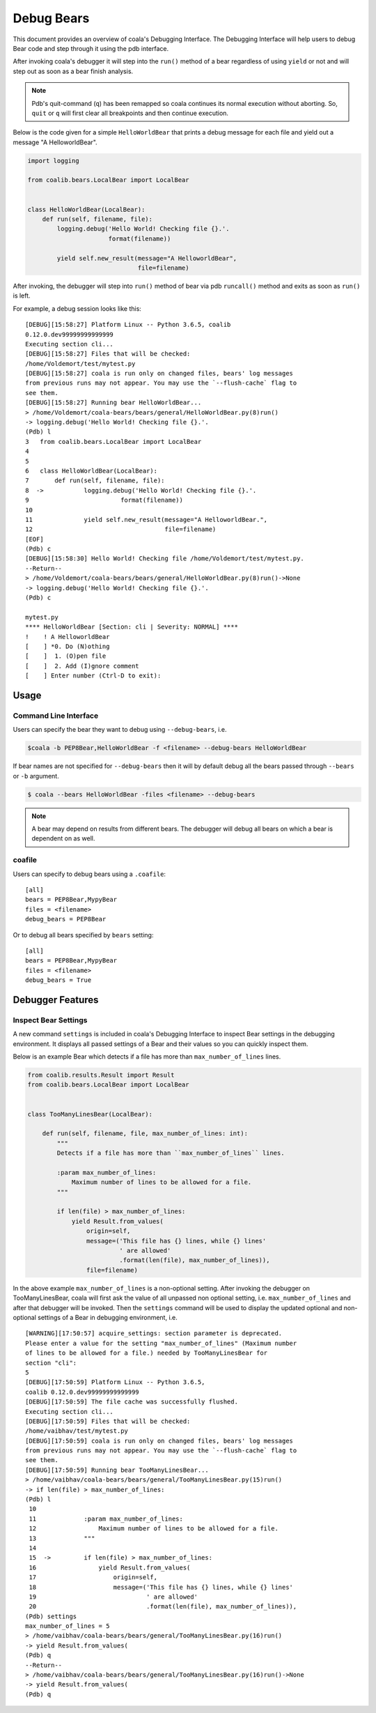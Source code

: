 Debug Bears
===========

This document provides an overview of coala's Debugging Interface.
The Debugging Interface will help users to debug Bear code and step through
it using the pdb interface.

After invoking coala's debugger it will step into the ``run()`` method of a
bear regardless of using ``yield`` or not and will step out as soon as a bear
finish analysis.

.. note::

    Pdb's quit-command (``q``) has been remapped so coala continues its
    normal execution without aborting. So, ``quit`` or ``q`` will first clear
    all breakpoints and then continue execution.

Below is the code given for a simple ``HelloWorldBear`` that prints a debug
message for each file and yield out a message "A HelloworldBear".

.. code:: python

    import logging

    from coalib.bears.LocalBear import LocalBear


    class HelloWorldBear(LocalBear):
        def run(self, filename, file):
            logging.debug('Hello World! Checking file {}.'.
                          format(filename))

            yield self.new_result(message="A HelloworldBear",
                                  file=filename)

After invoking, the debugger will step into ``run()`` method of bear via pdb
``runcall()`` method and exits as soon as ``run()`` is left.

For example, a debug session looks like this:

::

    [DEBUG][15:58:27] Platform Linux -- Python 3.6.5, coalib
    0.12.0.dev99999999999999
    Executing section cli...
    [DEBUG][15:58:27] Files that will be checked:
    /home/Voldemort/test/mytest.py
    [DEBUG][15:58:27] coala is run only on changed files, bears' log messages
    from previous runs may not appear. You may use the `--flush-cache` flag to
    see them.
    [DEBUG][15:58:27] Running bear HelloWorldBear...
    > /home/Voldemort/coala-bears/bears/general/HelloWorldBear.py(8)run()
    -> logging.debug('Hello World! Checking file {}.'.
    (Pdb) l
    3   from coalib.bears.LocalBear import LocalBear
    4
    5
    6   class HelloWorldBear(LocalBear):
    7       def run(self, filename, file):
    8  ->           logging.debug('Hello World! Checking file {}.'.
    9                         format(filename))
    10
    11              yield self.new_result(message="A HelloworldBear.",
    12                                    file=filename)
    [EOF]
    (Pdb) c
    [DEBUG][15:58:30] Hello World! Checking file /home/Voldemort/test/mytest.py.
    --Return--
    > /home/Voldemort/coala-bears/bears/general/HelloWorldBear.py(8)run()->None
    -> logging.debug('Hello World! Checking file {}.'.
    (Pdb) c

    mytest.py
    **** HelloWorldBear [Section: cli | Severity: NORMAL] ****
    !    ! A HelloworldBear
    [    ] *0. Do (N)othing
    [    ]  1. (O)pen file
    [    ]  2. Add (I)gnore comment
    [    ] Enter number (Ctrl-D to exit):

Usage
-----

Command Line Interface
^^^^^^^^^^^^^^^^^^^^^^

Users can specify the bear they want to debug using ``--debug-bears``, i.e.

.. code:: shell

    $coala -b PEP8Bear,HelloWorldBear -f <filename> --debug-bears HelloWorldBear

If bear names are not specified for ``--debug-bears`` then it will by
default debug all the bears passed through ``--bears`` or ``-b`` argument.

.. code:: shell

    $ coala --bears HelloWorldBear -files <filename> --debug-bears

.. note::

    A bear may depend on results from different bears. The debugger will debug
    all bears on which a bear is dependent on as well.

coafile
^^^^^^^

Users can specify to debug bears using a ``.coafile``:

::

    [all]
    bears = PEP8Bear,MypyBear
    files = <filename>
    debug_bears = PEP8Bear

Or to debug all bears specified by ``bears`` setting:

::

    [all]
    bears = PEP8Bear,MypyBear
    files = <filename>
    debug_bears = True

Debugger Features
-----------------

Inspect Bear Settings
^^^^^^^^^^^^^^^^^^^^^

A new command ``settings`` is included in coala's Debugging Interface to
inspect Bear settings in the debugging environment. It displays all passed
settings of a Bear and their values so you can quickly inspect them.

Below is an example Bear which detects if a file has more than
``max_number_of_lines`` lines.

.. code:: python

    from coalib.results.Result import Result
    from coalib.bears.LocalBear import LocalBear


    class TooManyLinesBear(LocalBear):

        def run(self, filename, file, max_number_of_lines: int):
            """
            Detects if a file has more than ``max_number_of_lines`` lines.

            :param max_number_of_lines:
                Maximum number of lines to be allowed for a file.
            """

            if len(file) > max_number_of_lines:
                yield Result.from_values(
                    origin=self,
                    message=('This file has {} lines, while {} lines'
                             ' are allowed'
                             .format(len(file), max_number_of_lines)),
                    file=filename)

In the above example ``max_number_of_lines`` is a non-optional setting. After
invoking the debugger on TooManyLinesBear, coala will first ask the value of
all unpassed non optional setting, i.e. ``max_number_of_lines`` and after that
debugger will be invoked. Then the ``settings`` command will be used to
display the updated optional and non-optional settings of a Bear in debugging
environment, i.e.

::

    [WARNING][17:50:57] acquire_settings: section parameter is deprecated.
    Please enter a value for the setting "max_number_of_lines" (Maximum number
    of lines to be allowed for a file.) needed by TooManyLinesBear for
    section "cli":
    5
    [DEBUG][17:50:59] Platform Linux -- Python 3.6.5,
    coalib 0.12.0.dev99999999999999
    [DEBUG][17:50:59] The file cache was successfully flushed.
    Executing section cli...
    [DEBUG][17:50:59] Files that will be checked:
    /home/vaibhav/test/mytest.py
    [DEBUG][17:50:59] coala is run only on changed files, bears' log messages
    from previous runs may not appear. You may use the `--flush-cache` flag to
    see them.
    [DEBUG][17:50:59] Running bear TooManyLinesBear...
    > /home/vaibhav/coala-bears/bears/general/TooManyLinesBear.py(15)run()
    -> if len(file) > max_number_of_lines:
    (Pdb) l
     10
     11             :param max_number_of_lines:
     12                 Maximum number of lines to be allowed for a file.
     13             """
     14
     15  ->         if len(file) > max_number_of_lines:
     16                 yield Result.from_values(
     17                     origin=self,
     18                     message=('This file has {} lines, while {} lines'
     19                              ' are allowed'
     20                              .format(len(file), max_number_of_lines)),
    (Pdb) settings
    max_number_of_lines = 5
    > /home/vaibhav/coala-bears/bears/general/TooManyLinesBear.py(16)run()
    -> yield Result.from_values(
    (Pdb) q
    --Return--
    > /home/vaibhav/coala-bears/bears/general/TooManyLinesBear.py(16)run()->None
    -> yield Result.from_values(
    (Pdb) q
